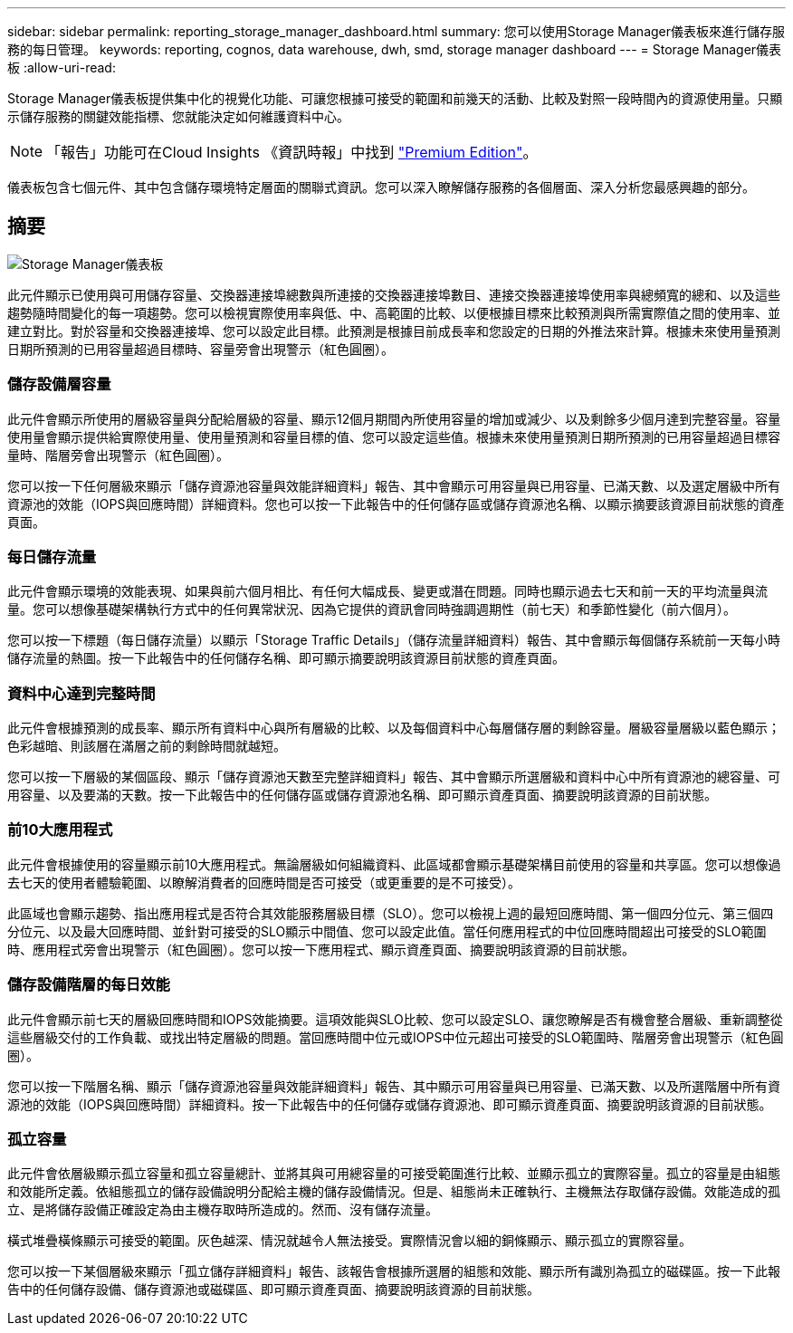 ---
sidebar: sidebar 
permalink: reporting_storage_manager_dashboard.html 
summary: 您可以使用Storage Manager儀表板來進行儲存服務的每日管理。 
keywords: reporting, cognos, data warehouse, dwh, smd, storage manager dashboard 
---
= Storage Manager儀表板
:allow-uri-read: 


[role="lead"]
Storage Manager儀表板提供集中化的視覺化功能、可讓您根據可接受的範圍和前幾天的活動、比較及對照一段時間內的資源使用量。只顯示儲存服務的關鍵效能指標、您就能決定如何維護資料中心。


NOTE: 「報告」功能可在Cloud Insights 《資訊時報」中找到 link:concept_subscribing_to_cloud_insights.html["Premium Edition"]。

儀表板包含七個元件、其中包含儲存環境特定層面的關聯式資訊。您可以深入瞭解儲存服務的各個層面、深入分析您最感興趣的部分。



== 摘要

image:Reporting-SMD.png["Storage Manager儀表板"]

此元件顯示已使用與可用儲存容量、交換器連接埠總數與所連接的交換器連接埠數目、連接交換器連接埠使用率與總頻寬的總和、以及這些趨勢隨時間變化的每一項趨勢。您可以檢視實際使用率與低、中、高範圍的比較、以便根據目標來比較預測與所需實際值之間的使用率、並建立對比。對於容量和交換器連接埠、您可以設定此目標。此預測是根據目前成長率和您設定的日期的外推法來計算。根據未來使用量預測日期所預測的已用容量超過目標時、容量旁會出現警示（紅色圓圈）。



=== 儲存設備層容量

此元件會顯示所使用的層級容量與分配給層級的容量、顯示12個月期間內所使用容量的增加或減少、以及剩餘多少個月達到完整容量。容量使用量會顯示提供給實際使用量、使用量預測和容量目標的值、您可以設定這些值。根據未來使用量預測日期所預測的已用容量超過目標容量時、階層旁會出現警示（紅色圓圈）。

您可以按一下任何層級來顯示「儲存資源池容量與效能詳細資料」報告、其中會顯示可用容量與已用容量、已滿天數、以及選定層級中所有資源池的效能（IOPS與回應時間）詳細資料。您也可以按一下此報告中的任何儲存區或儲存資源池名稱、以顯示摘要該資源目前狀態的資產頁面。



=== 每日儲存流量

此元件會顯示環境的效能表現、如果與前六個月相比、有任何大幅成長、變更或潛在問題。同時也顯示過去七天和前一天的平均流量與流量。您可以想像基礎架構執行方式中的任何異常狀況、因為它提供的資訊會同時強調週期性（前七天）和季節性變化（前六個月）。

您可以按一下標題（每日儲存流量）以顯示「Storage Traffic Details」（儲存流量詳細資料）報告、其中會顯示每個儲存系統前一天每小時儲存流量的熱圖。按一下此報告中的任何儲存名稱、即可顯示摘要說明該資源目前狀態的資產頁面。



=== 資料中心達到完整時間

此元件會根據預測的成長率、顯示所有資料中心與所有層級的比較、以及每個資料中心每層儲存層的剩餘容量。層級容量層級以藍色顯示；色彩越暗、則該層在滿層之前的剩餘時間就越短。

您可以按一下層級的某個區段、顯示「儲存資源池天數至完整詳細資料」報告、其中會顯示所選層級和資料中心中所有資源池的總容量、可用容量、以及要滿的天數。按一下此報告中的任何儲存區或儲存資源池名稱、即可顯示資產頁面、摘要說明該資源的目前狀態。



=== 前10大應用程式

此元件會根據使用的容量顯示前10大應用程式。無論層級如何組織資料、此區域都會顯示基礎架構目前使用的容量和共享區。您可以想像過去七天的使用者體驗範圍、以瞭解消費者的回應時間是否可接受（或更重要的是不可接受）。

此區域也會顯示趨勢、指出應用程式是否符合其效能服務層級目標（SLO）。您可以檢視上週的最短回應時間、第一個四分位元、第三個四分位元、以及最大回應時間、並針對可接受的SLO顯示中間值、您可以設定此值。當任何應用程式的中位回應時間超出可接受的SLO範圍時、應用程式旁會出現警示（紅色圓圈）。您可以按一下應用程式、顯示資產頁面、摘要說明該資源的目前狀態。



=== 儲存設備階層的每日效能

此元件會顯示前七天的層級回應時間和IOPS效能摘要。這項效能與SLO比較、您可以設定SLO、讓您瞭解是否有機會整合層級、重新調整從這些層級交付的工作負載、或找出特定層級的問題。當回應時間中位元或IOPS中位元超出可接受的SLO範圍時、階層旁會出現警示（紅色圓圈）。

您可以按一下階層名稱、顯示「儲存資源池容量與效能詳細資料」報告、其中顯示可用容量與已用容量、已滿天數、以及所選階層中所有資源池的效能（IOPS與回應時間）詳細資料。按一下此報告中的任何儲存或儲存資源池、即可顯示資產頁面、摘要說明該資源的目前狀態。



=== 孤立容量

此元件會依層級顯示孤立容量和孤立容量總計、並將其與可用總容量的可接受範圍進行比較、並顯示孤立的實際容量。孤立的容量是由組態和效能所定義。依組態孤立的儲存設備說明分配給主機的儲存設備情況。但是、組態尚未正確執行、主機無法存取儲存設備。效能造成的孤立、是將儲存設備正確設定為由主機存取時所造成的。然而、沒有儲存流量。

橫式堆疊橫條顯示可接受的範圍。灰色越深、情況就越令人無法接受。實際情況會以細的銅條顯示、顯示孤立的實際容量。

您可以按一下某個層級來顯示「孤立儲存詳細資料」報告、該報告會根據所選層的組態和效能、顯示所有識別為孤立的磁碟區。按一下此報告中的任何儲存設備、儲存資源池或磁碟區、即可顯示資產頁面、摘要說明該資源的目前狀態。

